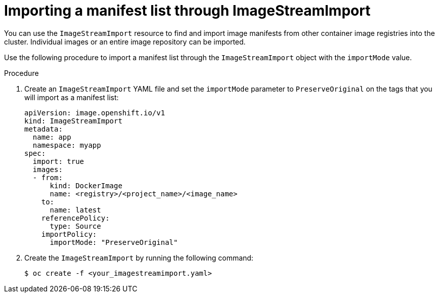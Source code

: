// Module included in the following assemblies:
// * openshift_images/image-streams-manage.adoc

:_content-type: PROCEDURE
[id="importing-manifest-list-through-imagestreamimport_{context}"]
= Importing a manifest list through ImageStreamImport


You can use the `ImageStreamImport` resource to find and import image manifests from other container image registries into the cluster. Individual images or an entire image repository can be imported.

Use the following procedure to import a manifest list through the `ImageStreamImport` object with the `importMode` value.

.Procedure

. Create an `ImageStreamImport` YAML file and set the `importMode` parameter to `PreserveOriginal` on the tags that you will import as a manifest list:
+
[source,yaml]
----
apiVersion: image.openshift.io/v1
kind: ImageStreamImport
metadata:
  name: app
  namespace: myapp
spec:
  import: true
  images:
  - from:
      kind: DockerImage
      name: <registry>/<project_name>/<image_name>
    to:
      name: latest
    referencePolicy:
      type: Source
    importPolicy:
      importMode: "PreserveOriginal"
----

. Create the `ImageStreamImport` by running the following command:
+
[source,terminal]
----
$ oc create -f <your_imagestreamimport.yaml>
----

